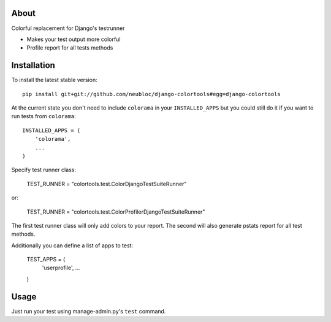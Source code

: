 -----
About
-----

Colorful replacement for Django's testrunner

* Makes your test output more colorful
* Profile report for all tests methods

------------
Installation
------------

To install the latest stable version::

	pip install git+git://github.com/neubloc/django-colortools#egg=django-colortools



At the current state you don't need to include ``colorama`` in your 
``INSTALLED_APPS`` but you could still do it if you want to run tests from
``colorama``::

	INSTALLED_APPS = (
	    'colorama',
	    ...
	)

Specify test runner class:

	TEST_RUNNER = "colortools.test.ColorDjangoTestSuiteRunner"

or:

	TEST_RUNNER = "colortools.test.ColorProfilerDjangoTestSuiteRunner"

The first test runner class will only add colors to your report. The second will also 
generate pstats report for all test methods.
 
Additionally you can define a list of apps to test:

	TEST_APPS = (
		'userprofile',
		...
	)

-----
Usage
-----

Just run your test using manage-admin.py's ``test`` command.
